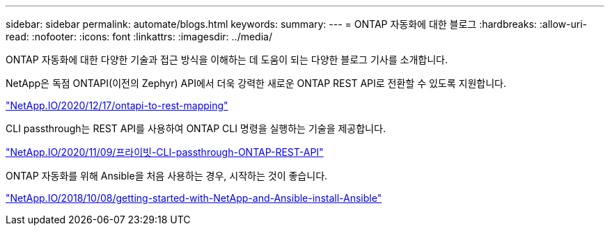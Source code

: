 ---
sidebar: sidebar 
permalink: automate/blogs.html 
keywords:  
summary:  
---
= ONTAP 자동화에 대한 블로그
:hardbreaks:
:allow-uri-read: 
:nofooter: 
:icons: font
:linkattrs: 
:imagesdir: ../media/


[role="lead"]
ONTAP 자동화에 대한 다양한 기술과 접근 방식을 이해하는 데 도움이 되는 다양한 블로그 기사를 소개합니다.

NetApp은 독점 ONTAPI(이전의 Zephyr) API에서 더욱 강력한 새로운 ONTAP REST API로 전환할 수 있도록 지원합니다.

https://netapp.io/2020/12/17/ontapi-to-rest-mapping/["NetApp.IO/2020/12/17/ontapi-to-rest-mapping"^]

CLI passthrough는 REST API를 사용하여 ONTAP CLI 명령을 실행하는 기술을 제공합니다.

https://netapp.io/2020/11/09/private-cli-passthrough-ontap-rest-api/["NetApp.IO/2020/11/09/프라이빗-CLI-passthrough-ONTAP-REST-API"^]

ONTAP 자동화를 위해 Ansible을 처음 사용하는 경우, 시작하는 것이 좋습니다.

https://netapp.io/2018/10/08/getting-started-with-netapp-and-ansible-install-ansible["NetApp.IO/2018/10/08/getting-started-with-NetApp-and-Ansible-install-Ansible"]
